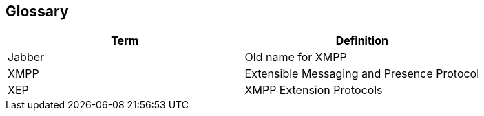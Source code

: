 [[section-glossary]]
== Glossary

[options="header"]
|===
| Term         | Definition
| Jabber       | Old name for XMPP
| XMPP         | Extensible Messaging and Presence Protocol
| XEP          | XMPP Extension Protocols
|===
